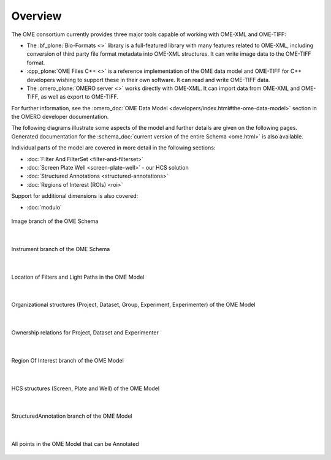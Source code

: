 Overview
========



The OME consortium currently provides three major tools capable of working
with OME-XML and OME-TIFF:

-  The :bf_plone:`Bio-Formats <>` library is a full-featured library with many
   features related to OME-XML, including conversion of third party file
   format metadata into OME-XML structures. It can write image data to the
   OME-TIFF format.

-  :cpp_plone:`OME Files C++ <>` is a reference implementation of the OME
   data model and OME-TIFF for C++ developers wishing to support these in 
   their own software. It can read and write OME-TIFF data.

-  The :omero_plone:`OMERO server <>` works directly with OME-XML. It can
   import data from OME-XML and OME-TIFF, as well as export to OME-TIFF.




For further information, see the 
:omero_doc:`OME Data Model <developers/index.html#the-ome-data-model>` section
in the OMERO developer documentation.

The following diagrams illustrate some aspects of the model and
further details are given on the following pages. Generated
documentation for the :schema_doc:`current version of the entire
Schema <ome.html>` is also available.

Individual parts of the model are covered in more detail in the following
sections:

-  :doc:`Filter And FilterSet <filter-and-filterset>`
-  :doc:`Screen Plate Well <screen-plate-well>` - our HCS solution
-  :doc:`Structured Annotations <structured-annotations>`
-  :doc:`Regions of Interest (ROIs) <roi>`

Support for additional dimensions is also covered:

-  :doc:`modulo`

.. figure:: /images/image_branch.png
   :align: center
   :alt: Image Overview
   
   Image branch of the OME Schema

|

.. figure:: /images/instrument_branch.png
   :align: center
   :alt: Instrument Overview
   
   Instrument branch of the OME Schema

|

.. figure:: /images/filter_lightpath.png
   :align: center
   :alt: LightPathFilterSet Top
   
   Location of Filters and Light Paths in the OME Model

|

.. figure:: /images/organization.png
   :align: center
   :alt: Project Dataset Top
   
   Organizational structures (Project, Dataset, Group, Experiment,
   Experimenter) of the OME Model

|

.. figure:: /images/ownership.png
   :align: center
   :alt: Project Dataset Ownership
   
   Ownership relations for Project, Dataset and Experimenter

|

.. figure:: /images/roi_branch.png
   :align: center
   :alt: ROI Overview Standard
   
   Region Of Interest branch of the OME Model

|

.. figure:: /images/hcs_structures.png
   :align: center
   :alt: ScreenPlateWell Structure
   
   HCS structures (Screen, Plate and Well) of the OME Model

|

.. figure:: /images/structured_annotation_branch.png
   :align: center
   :alt: Annotation Top
   
   StructuredAnnotation branch of the OME Model

|

.. figure:: /images/annotation_points.png
   :align: center
   :alt: Annotation Points
   
   All points in the OME Model that can be Annotated

